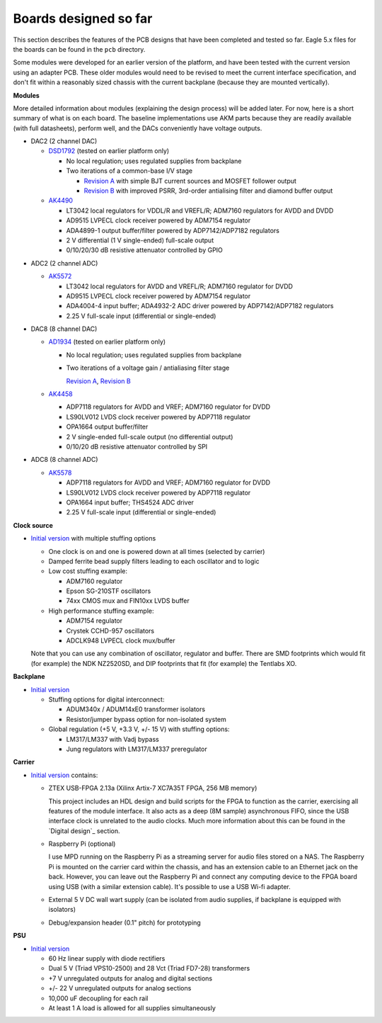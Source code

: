 Boards designed so far
======================

This section describes the features of the PCB designs that have been completed and tested so far.  Eagle 5.x files for the boards can be found in the ``pcb`` directory.

Some modules were developed for an earlier version of the platform, and have been tested with the current version using an adapter PCB.  These older modules would need to be revised to meet the current interface specification, and don't fit within a reasonably sized chassis with the current backplane (because they are mounted vertically).

**Modules**

More detailed information about modules (explaining the design process) will be added later.  For now, here is a short summary of what is on each board.  The baseline implementations use AKM parts because they are readily available (with full datasheets), perform well, and the DACs conveniently have voltage outputs.

* DAC2 (2 channel DAC)

  * DSD1792_ (tested on earlier platform only)
  
    * No local regulation; uses regulated supplies from backplane
    * Two iterations of a common-base I/V stage
    
      * `Revision A`__ with simple BJT current sources and MOSFET follower output 
      * `Revision B`__ with improved PSRR, 3rd-order antialising filter and diamond buffer output
      
  * AK4490_

    * LT3042 local regulators for VDDL/R and VREFL/R; ADM7160 regulators for AVDD and DVDD
    * AD9515 LVPECL clock receiver powered by ADM7154 regulator
    * ADA4899-1 output buffer/filter powered by ADP7142/ADP7182 regulators
    * 2 V differential (1 V single-ended) full-scale output
    * 0/10/20/30 dB resistive attenuator controlled by GPIO

.. _DSD1792: https://github.com/pricem/da_platform/raw/master/docs/schematics/dac2_v1.pdf
.. __: https://github.com/pricem/da_platform/raw/master/docs/schematics/dac2_v1_iv_a.pdf
.. __: https://github.com/pricem/da_platform/raw/master/docs/schematics/dac2_v1_iv_b.pdf
.. _AK4490: https://github.com/pricem/da_platform/raw/master/docs/schematics/dac2_v2.pdf

* ADC2 (2 channel ADC)

  * AK5572_

    * LT3042 local regulators for AVDD and VREFL/R; ADM7160 regulator for DVDD
    * AD9515 LVPECL clock receiver powered by ADM7154 regulator
    * ADA4004-4 input buffer; ADA4932-2 ADC driver powered by ADP7142/ADP7182 regulators
    * 2.25 V full-scale input (differential or single-ended)

* DAC8 (8 channel DAC)

  * AD1934_ (tested on earlier platform only)
  
    * No local regulation; uses regulated supplies from backplane
    * Two iterations of a voltage gain / antialiasing filter stage
    
      `Revision A`_, `Revision B`_
      
  * AK4458_
  
    * ADP7118 regulators for AVDD and VREF; ADM7160 regulator for DVDD
    * LS90LV012 LVDS clock receiver powered by ADP7118 regulator
    * OPA1664 output buffer/filter
    * 2 V single-ended full-scale output (no differential output)
    * 0/10/20 dB resistive attenuator controlled by SPI

* ADC8 (8 channel ADC)

  * AK5578_
  
    * ADP7118 regulators for AVDD and VREF; ADM7160 regulator for DVDD
    * LS90LV012 LVDS clock receiver powered by ADP7118 regulator
    * OPA1664 input buffer; THS4524 ADC driver
    * 2.25 V full-scale input (differential or single-ended)


.. _AK5572: https://github.com/pricem/da_platform/raw/master/docs/schematics/adc2_v2.pdf
.. _AD1934: https://github.com/pricem/da_platform/raw/master/docs/schematics/dac8_v1.pdf
.. _Revision A: https://github.com/pricem/da_platform/raw/master/docs/schematics/dac8_v1_scaler_a.pdf
.. _Revision B: https://github.com/pricem/da_platform/raw/master/docs/schematics/dac8_v1_scaler_b.pdf
.. _AK4458: https://github.com/pricem/da_platform/raw/master/docs/schematics/dac8_v2.pdf
.. _AK5578: https://github.com/pricem/da_platform/raw/master/docs/schematics/adc8_v2.pdf

**Clock source**

* `Initial version`__ with multiple stuffing options
  
  * One clock is on and one is powered down at all times (selected by carrier)
  * Damped ferrite bead supply filters leading to each oscillator and to logic
  * Low cost stuffing example:
  
    * ADM7160 regulator
    * Epson SG-210STF oscillators
    * 74xx CMOS mux and FIN10xx LVDS buffer
  
  * High performance stuffing example:
  
    * ADM7154 regulator
    * Crystek CCHD-957 oscillators
    * ADCLK948 LVPECL clock mux/buffer
    
  Note that you can use any combination of oscillator, regulator and buffer.  There are SMD footprints which would fit (for example) the NDK NZ2520SD, and DIP footprints that fit (for example) the Tentlabs XO.
  
.. __: https://github.com/pricem/da_platform/raw/master/docs/schematics/clock_v2.pdf

**Backplane**

* `Initial version`__

  * Stuffing options for digital interconnect:
  
    * ADUM340x / ADUM14xE0 transformer isolators
    * Resistor/jumper bypass option for non-isolated system

  * Global regulation (+5 V, +3.3 V, +/- 15 V) with stuffing options:
  
    * LM317/LM337 with Vadj bypass
    * Jung regulators with LM317/LM337 preregulator

.. __: https://github.com/pricem/da_platform/raw/master/docs/schematics/isolator_v2.pdf

**Carrier**

* `Initial version`__ contains:

  * ZTEX USB-FPGA 2.13a (Xilinx Artix-7 XC7A35T FPGA, 256 MB memory)
  
    This project includes an HDL design and build scripts for the FPGA to function as the carrier, exercising all features of the module interface.  It also acts as a deep (8M sample) asynchronous FIFO, since the USB interface clock is unrelated to the audio clocks.  Much more information about this can be found in the `Digital design`_ section.
  
  * Raspberry Pi (optional)
  
    I use MPD running on the Raspberry Pi as a streaming server for audio files stored on a NAS.  The Raspberry Pi is mounted on the carrier card within the chassis, and has an extension cable to an Ethernet jack on the back.  However, you can leave out the Raspberry Pi and connect any computing device to the FPGA board using USB (with a similar extension cable).  It's possible to use a USB Wi-fi adapter.
  
  * External 5 V DC wall wart supply (can be isolated from audio supplies, if backplane is equipped with isolators)

  * Debug/expansion header (0.1" pitch) for prototyping

.. __: https://github.com/pricem/da_platform/raw/master/docs/schematics/carrier_v2.pdf

**PSU**

* `Initial version`_

  * 60 Hz linear supply with diode rectifiers
  * Dual 5 V (Triad VPS10-2500) and 28 Vct (Triad FD7-28) transformers
  * +7 V unregulated outputs for analog and digital sections
  * +/- 22 V unregulated outputs for analog sections
  * 10,000 uF decoupling for each rail
  * At least 1 A load is allowed for all supplies simultaneously

.. _`Initial version`: https://github.com/pricem/da_platform/raw/master/docs/schematics/psu_v2.pdf


